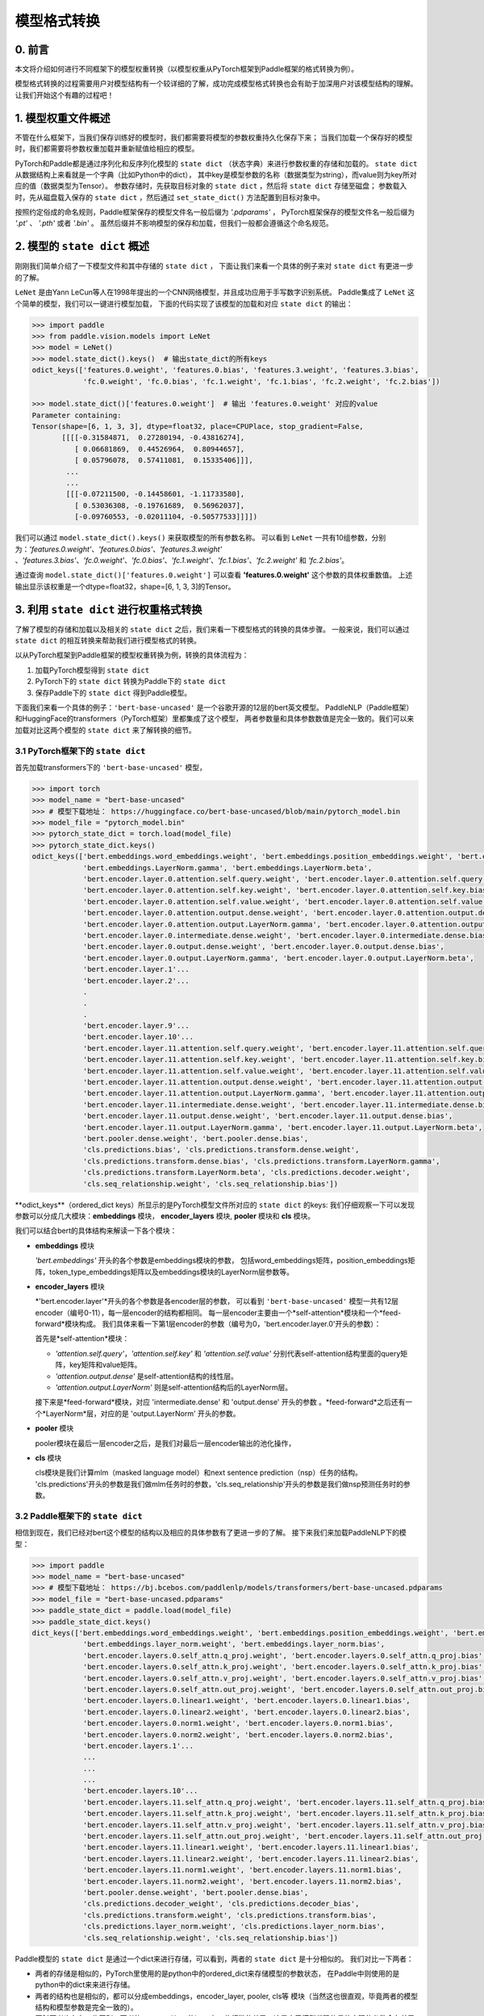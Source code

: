 ==========================================
模型格式转换
==========================================

0. 前言
------------------------------------------
本文将介绍如何进行不同框架下的模型权重转换（以模型权重从PyTorch框架到Paddle框架的格式转换为例）。

模型格式转换的过程需要用户对模型结构有一个较详细的了解，成功完成模型格式转换也会有助于加深用户对该模型结构的理解。
让我们开始这个有趣的过程吧！

1. 模型权重文件概述
------------------------------------------
不管在什么框架下，当我们保存训练好的模型时，我们都需要将模型的参数权重持久化保存下来；
当我们加载一个保存好的模型时，我们都需要将参数权重加载并重新赋值给相应的模型。

PyTorch和Paddle都是通过序列化和反序列化模型的 ``state dict`` （状态字典）来进行参数权重的存储和加载的。
``state dict`` 从数据结构上来看就是一个字典（比如Python中的dict），
其中key是模型参数的名称（数据类型为string），而value则为key所对应的值（数据类型为Tensor）。
参数存储时，先获取目标对象的 ``state dict`` ，然后将 ``state dict`` 存储至磁盘；
参数载入时，先从磁盘载入保存的 ``state dict`` ，然后通过 ``set_state_dict()`` 方法配置到目标对象中。

按照约定俗成的命名规则，Paddle框架保存的模型文件名一般后缀为 `'.pdparams'` ，
PyTorch框架保存的模型文件名一般后缀为 `'.pt'` 、 `'.pth'` 或者 `'.bin'` 。
虽然后缀并不影响模型的保存和加载，但我们一般都会遵循这个命名规范。

2. 模型的 ``state dict`` 概述
------------------------------------------
刚刚我们简单介绍了一下模型文件和其中存储的 ``state dict`` ，
下面让我们来看一个具体的例子来对 ``state dict`` 有更进一步的了解。

``LeNet`` 是由Yann LeCun等人在1998年提出的一个CNN网络模型，并且成功应用于手写数字识别系统。
Paddle集成了 ``LeNet`` 这个简单的模型，我们可以一键进行模型加载，
下面的代码实现了该模型的加载和对应 ``state dict`` 的输出：

.. code:: python

    >>> import paddle
    >>> from paddle.vision.models import LeNet
    >>> model = LeNet()
    >>> model.state_dict().keys()  # 输出state_dict的所有keys
    odict_keys(['features.0.weight', 'features.0.bias', 'features.3.weight', 'features.3.bias',
                'fc.0.weight', 'fc.0.bias', 'fc.1.weight', 'fc.1.bias', 'fc.2.weight', 'fc.2.bias'])

    >>> model.state_dict()['features.0.weight']  # 输出 'features.0.weight' 对应的value
    Parameter containing:
    Tensor(shape=[6, 1, 3, 3], dtype=float32, place=CPUPlace, stop_gradient=False,
           [[[[-0.31584871,  0.27280194, -0.43816274],
              [ 0.06681869,  0.44526964,  0.80944657],
              [ 0.05796078,  0.57411081,  0.15335406]]],
            ...
            ...
            [[[-0.07211500, -0.14458601, -1.11733580],
              [ 0.53036308, -0.19761689,  0.56962037],
              [-0.09760553, -0.02011104, -0.50577533]]]])


我们可以通过 ``model.state_dict().keys()`` 来获取模型的所有参数名称。
可以看到 ``LeNet`` 一共有10组参数，分别为：*'features.0.weight'*、*'features.0.bias'*、*'features.3.weight'*
、*'features.3.bias'*、*'fc.0.weight'*、*'fc.0.bias'*、*'fc.1.weight'*、*'fc.1.bias'*、*'fc.2.weight'* 和 *'fc.2.bias'*。

通过查询 ``model.state_dict()['features.0.weight']`` 可以查看 **'features.0.weight'** 这个参数的具体权重数值。
上述输出显示该权重是一个dtype=float32，shape=[6, 1, 3, 3]的Tensor。

3. 利用 ``state dict`` 进行权重格式转换
------------------------------------------
了解了模型的存储和加载以及相关的 ``state dict`` 之后，我们来看一下模型格式的转换的具体步骤。
一般来说，我们可以通过 ``state dict`` 的相互转换来帮助我们进行模型格式的转换。

以从PyTorch框架到Paddle框架的模型权重转换为例，转换的具体流程为：

1. 加载PyTorch模型得到 ``state dict``
2. PyTorch下的 ``state dict`` 转换为Paddle下的 ``state dict``
3. 保存Paddle下的 ``state dict`` 得到Paddle模型。

下面我们来看一个具体的例子：``'bert-base-uncased'`` 是一个谷歌开源的12层的bert英文模型。
PaddleNLP（Paddle框架）和HuggingFace的transformers（PyTorch框架）里都集成了这个模型，
两者参数量和具体参数数值是完全一致的。我们可以来加载对比这两个模型的 ``state dict`` 来了解转换的细节。

3.1 PyTorch框架下的 ``state dict``
~~~~~~~~~~~~~~~~~~~~~~~~~~~~~~~~~~~~~~~~~~
首先加载transformers下的 ``'bert-base-uncased'`` 模型，

.. code:: python

    >>> import torch
    >>> model_name = "bert-base-uncased"
    >>> # 模型下载地址： https://huggingface.co/bert-base-uncased/blob/main/pytorch_model.bin
    >>> model_file = "pytorch_model.bin"
    >>> pytorch_state_dict = torch.load(model_file)
    >>> pytorch_state_dict.keys()
    odict_keys(['bert.embeddings.word_embeddings.weight', 'bert.embeddings.position_embeddings.weight', 'bert.embeddings.token_type_embeddings.weight',
                'bert.embeddings.LayerNorm.gamma', 'bert.embeddings.LayerNorm.beta',
                'bert.encoder.layer.0.attention.self.query.weight', 'bert.encoder.layer.0.attention.self.query.bias',
                'bert.encoder.layer.0.attention.self.key.weight', 'bert.encoder.layer.0.attention.self.key.bias',
                'bert.encoder.layer.0.attention.self.value.weight', 'bert.encoder.layer.0.attention.self.value.bias',
                'bert.encoder.layer.0.attention.output.dense.weight', 'bert.encoder.layer.0.attention.output.dense.bias',
                'bert.encoder.layer.0.attention.output.LayerNorm.gamma', 'bert.encoder.layer.0.attention.output.LayerNorm.beta',
                'bert.encoder.layer.0.intermediate.dense.weight', 'bert.encoder.layer.0.intermediate.dense.bias',
                'bert.encoder.layer.0.output.dense.weight', 'bert.encoder.layer.0.output.dense.bias',
                'bert.encoder.layer.0.output.LayerNorm.gamma', 'bert.encoder.layer.0.output.LayerNorm.beta',
                'bert.encoder.layer.1'...
                'bert.encoder.layer.2'...
                .
                .
                .
                'bert.encoder.layer.9'...
                'bert.encoder.layer.10'...
                'bert.encoder.layer.11.attention.self.query.weight', 'bert.encoder.layer.11.attention.self.query.bias',
                'bert.encoder.layer.11.attention.self.key.weight', 'bert.encoder.layer.11.attention.self.key.bias',
                'bert.encoder.layer.11.attention.self.value.weight', 'bert.encoder.layer.11.attention.self.value.bias',
                'bert.encoder.layer.11.attention.output.dense.weight', 'bert.encoder.layer.11.attention.output.dense.bias',
                'bert.encoder.layer.11.attention.output.LayerNorm.gamma', 'bert.encoder.layer.11.attention.output.LayerNorm.beta',
                'bert.encoder.layer.11.intermediate.dense.weight', 'bert.encoder.layer.11.intermediate.dense.bias',
                'bert.encoder.layer.11.output.dense.weight', 'bert.encoder.layer.11.output.dense.bias',
                'bert.encoder.layer.11.output.LayerNorm.gamma', 'bert.encoder.layer.11.output.LayerNorm.beta',
                'bert.pooler.dense.weight', 'bert.pooler.dense.bias',
                'cls.predictions.bias', 'cls.predictions.transform.dense.weight',
                'cls.predictions.transform.dense.bias', 'cls.predictions.transform.LayerNorm.gamma',
                'cls.predictions.transform.LayerNorm.beta', 'cls.predictions.decoder.weight',
                'cls.seq_relationship.weight', 'cls.seq_relationship.bias'])

\**odict_keys**（ordered_dict keys）所显示的是PyTorch模型文件所对应的 ``state dict`` 的keys:
我们仔细观察一下可以发现参数可以分成几大模块：**embeddings** 模块，
**encoder_layers** 模块, **pooler** 模块和 **cls** 模块。

我们可以结合bert的具体结构来解读一下各个模块：

- **embeddings** 模块

  *'bert.embeddings'* 开头的各个参数是embeddings模块的参数，
  包括word_embeddings矩阵，position_embeddings矩阵，token_type_embeddings矩阵以及embeddings模块的LayerNorm层参数等。
- **encoder_layers** 模块

  *'bert.encoder.layer'*开头的各个参数是各encoder层的参数，
  可以看到 ``'bert-base-uncased'`` 模型一共有12层encoder（编号0-11），每一层encoder的结构都相同。
  每一层encoder主要由一个*self-attention*模块和一个*feed-forward*模块构成。
  我们具体来看一下第1层encoder的参数（编号为0，'bert.encoder.layer.0'开头的参数）：

  首先是*self-attention*模块：

  * *'attention.self.query'*，*'attention.self.key'* 和 *'attention.self.value'*
    分别代表self-attention结构里面的query矩阵，key矩阵和value矩阵。
  * *'attention.output.dense'* 是self-attention结构的线性层。
  * *'attention.output.LayerNorm'* 则是self-attention结构后的LayerNorm层。

  接下来是*feed-forward*模块，对应 'intermediate.dense' 和 'output.dense' 开头的参数
  。*feed-forward*之后还有一个*LayerNorm*层，对应的是 'output.LayerNorm' 开头的参数。
- **pooler** 模块

  pooler模块在最后一层encoder之后，是我们对最后一层encoder输出的池化操作，
- **cls** 模块

  cls模块是我们计算mlm（masked language model）和next sentence prediction（nsp）任务的结构。
  'cls.predictions'开头的参数是我们做mlm任务时的参数，'cls.seq_relationship'开头的参数是我们做nsp预测任务时的参数。

3.2 Paddle框架下的 ``state dict``
~~~~~~~~~~~~~~~~~~~~~~~~~~~~~~~~~~~~~~~~~~
相信到现在，我们已经对bert这个模型的结构以及相应的具体参数有了更进一步的了解。
接下来我们来加载PaddleNLP下的模型：

.. code:: python

    >>> import paddle
    >>> model_name = "bert-base-uncased"
    >>> # 模型下载地址： https://bj.bcebos.com/paddlenlp/models/transformers/bert-base-uncased.pdparams
    >>> model_file = "bert-base-uncased.pdparams"
    >>> paddle_state_dict = paddle.load(model_file)
    >>> paddle_state_dict.keys()
    dict_keys(['bert.embeddings.word_embeddings.weight', 'bert.embeddings.position_embeddings.weight', 'bert.embeddings.token_type_embeddings.weight',
                'bert.embeddings.layer_norm.weight', 'bert.embeddings.layer_norm.bias',
                'bert.encoder.layers.0.self_attn.q_proj.weight', 'bert.encoder.layers.0.self_attn.q_proj.bias',
                'bert.encoder.layers.0.self_attn.k_proj.weight', 'bert.encoder.layers.0.self_attn.k_proj.bias',
                'bert.encoder.layers.0.self_attn.v_proj.weight', 'bert.encoder.layers.0.self_attn.v_proj.bias',
                'bert.encoder.layers.0.self_attn.out_proj.weight', 'bert.encoder.layers.0.self_attn.out_proj.bias',
                'bert.encoder.layers.0.linear1.weight', 'bert.encoder.layers.0.linear1.bias',
                'bert.encoder.layers.0.linear2.weight', 'bert.encoder.layers.0.linear2.bias',
                'bert.encoder.layers.0.norm1.weight', 'bert.encoder.layers.0.norm1.bias',
                'bert.encoder.layers.0.norm2.weight', 'bert.encoder.layers.0.norm2.bias',
                'bert.encoder.layers.1'...
                ...
                ...
                ...
                'bert.encoder.layers.10'...
                'bert.encoder.layers.11.self_attn.q_proj.weight', 'bert.encoder.layers.11.self_attn.q_proj.bias',
                'bert.encoder.layers.11.self_attn.k_proj.weight', 'bert.encoder.layers.11.self_attn.k_proj.bias',
                'bert.encoder.layers.11.self_attn.v_proj.weight', 'bert.encoder.layers.11.self_attn.v_proj.bias',
                'bert.encoder.layers.11.self_attn.out_proj.weight', 'bert.encoder.layers.11.self_attn.out_proj.bias',
                'bert.encoder.layers.11.linear1.weight', 'bert.encoder.layers.11.linear1.bias',
                'bert.encoder.layers.11.linear2.weight', 'bert.encoder.layers.11.linear2.bias',
                'bert.encoder.layers.11.norm1.weight', 'bert.encoder.layers.11.norm1.bias',
                'bert.encoder.layers.11.norm2.weight', 'bert.encoder.layers.11.norm2.bias',
                'bert.pooler.dense.weight', 'bert.pooler.dense.bias',
                'cls.predictions.decoder_weight', 'cls.predictions.decoder_bias',
                'cls.predictions.transform.weight', 'cls.predictions.transform.bias',
                'cls.predictions.layer_norm.weight', 'cls.predictions.layer_norm.bias',
                'cls.seq_relationship.weight', 'cls.seq_relationship.bias'])

Paddle模型的 ``state dict`` 是通过一个dict来进行存储，可以看到，两者的 ``state dict`` 是十分相似的。
我们对比一下两者：

- 两者的存储是相似的，PyTorch里使用的是python中的ordered_dict来存储模型的参数状态，
  在Paddle中则使用的是python中的dict来来进行存储。
- 两者的结构也是相似的，都可以分成embeddings，encoder_layer, pooler, cls等
  模块（当然这也很直观，毕竟两者的模型结构和模型参数是完全一致的）。
- 同时两者也存在一些区别，两者的 ``state dict`` 的keys有一些细微的差异，这是由于模型代码的具体实现的参数命名差异所造成的。

3.3 PyTorch和Paddle的 ``state dict`` 对比
~~~~~~~~~~~~~~~~~~~~~~~~~~~~~~~~~~~~~~~~~~
我们接下来对上述两个 ``state dict`` 的参数名称以及对应权重来做一一对应。
下面的表格是整理好的 ``state_dict`` 对应关系表格（同一行代表着相对应的参数）：

+--------------------------------------------------------+----------------------------+--------------------------------------------------+---------------------------+
| Keys (PyTorch)                                         | Shape (PyTorch)            | Keys (Paddle)                                    | Shape (Paddle)            |
+========================================================+============================+==================================================+===========================+
| bert.embeddings.word_embeddings.weight                 | [30522, 768]               | bert.embeddings.word_embeddings.weight           | [30522, 768]              |
+--------------------------------------------------------+----------------------------+--------------------------------------------------+---------------------------+
| bert.embeddings.position_embeddings.weight             | [512, 768]                 | bert.embeddings.position_embeddings.weight       | [512, 768]                |
+--------------------------------------------------------+----------------------------+--------------------------------------------------+---------------------------+
| bert.embeddings.token_type_embeddings.weight           | [2, 768]                   | bert.embeddings.token_type_embeddings.weight     | [2, 768]                  |
+--------------------------------------------------------+----------------------------+--------------------------------------------------+---------------------------+
| bert.embeddings.LayerNorm.gamma                        | [768]                      | bert.embeddings.layer_norm.weight                | [768]                     |
+--------------------------------------------------------+----------------------------+--------------------------------------------------+---------------------------+
| bert.embeddings.LayerNorm.beta                         | [768]                      | bert.embeddings.layer_norm.bias                  | [768]                     |
+--------------------------------------------------------+----------------------------+--------------------------------------------------+---------------------------+
| bert.encoder.layer.0.attention.self.query.weight       | [768, 768]                 | bert.encoder.layers.0.self_attn.q_proj.weight    | [768, 768]                |
+--------------------------------------------------------+----------------------------+--------------------------------------------------+---------------------------+
| bert.encoder.layer.0.attention.self.query.bias         | [768]                      | bert.encoder.layers.0.self_attn.q_proj.bias      | [768]                     |
+--------------------------------------------------------+----------------------------+--------------------------------------------------+---------------------------+
| bert.encoder.layer.0.attention.self.key.weight         | [768, 768]                 | bert.encoder.layers.0.self_attn.k_proj.weight    | [768, 768]                |
+--------------------------------------------------------+----------------------------+--------------------------------------------------+---------------------------+
| bert.encoder.layer.0.attention.self.key.bias           | [768]                      | bert.encoder.layers.0.self_attn.k_proj.bias      | [768]                     |
+--------------------------------------------------------+----------------------------+--------------------------------------------------+---------------------------+
| bert.encoder.layer.0.attention.self.value.weight       | [768, 768]                 | bert.encoder.layers.0.self_attn.v_proj.weight    | [768, 768]                |
+--------------------------------------------------------+----------------------------+--------------------------------------------------+---------------------------+
| bert.encoder.layer.0.attention.self.value.bias         | [768]                      | bert.encoder.layers.0.self_attn.v_proj.bias      | [768]                     |
+--------------------------------------------------------+----------------------------+--------------------------------------------------+---------------------------+
| bert.encoder.layer.0.attention.output.dense.weight     | [768, 768]                 | bert.encoder.layers.0.self_attn.out_proj.weight  | [768, 768]                |
+--------------------------------------------------------+----------------------------+--------------------------------------------------+---------------------------+
| bert.encoder.layer.0.attention.output.dense.bias       | [768]                      | bert.encoder.layers.0.self_attn.out_proj.bias    | [768]                     |
+--------------------------------------------------------+----------------------------+--------------------------------------------------+---------------------------+
| bert.encoder.layer.0.attention.output.LayerNorm.gamma  | [768]                      | bert.encoder.layers.0.norm1.weight               | [768]                     |
+--------------------------------------------------------+----------------------------+--------------------------------------------------+---------------------------+
| bert.encoder.layer.0.attention.output.LayerNorm.beta   | [768]                      | bert.encoder.layers.0.norm1.bias                 | [768]                     |
+--------------------------------------------------------+----------------------------+--------------------------------------------------+---------------------------+
| bert.encoder.layer.0.intermediate.dense.weight         | [3072, 768]                | bert.encoder.layers.0.linear1.weight             | [768, 3072]               |
+--------------------------------------------------------+----------------------------+--------------------------------------------------+---------------------------+
| bert.encoder.layer.0.intermediate.dense.bias           | [3072]                     | bert.encoder.layers.0.linear1.bias               | [3072]                    |
+--------------------------------------------------------+----------------------------+--------------------------------------------------+---------------------------+
| bert.encoder.layer.0.output.dense.weight               | [768, 3072]                | bert.encoder.layers.0.linear2.weight             | [3072, 768]               |
+--------------------------------------------------------+----------------------------+--------------------------------------------------+---------------------------+
| bert.encoder.layer.0.output.dense.bias                 | [768]                      | bert.encoder.layers.0.linear2.bias               | [768]                     |
+--------------------------------------------------------+----------------------------+--------------------------------------------------+---------------------------+
| bert.encoder.layer.0.output.LayerNorm.gamma            | [768]                      | bert.encoder.layers.0.norm2.weight               | [768]                     |
+--------------------------------------------------------+----------------------------+--------------------------------------------------+---------------------------+
| bert.encoder.layer.0.output.LayerNorm.beta             | [768]                      | bert.encoder.layers.0.norm2.bias                 | [768]                     |
+--------------------------------------------------------+----------------------------+--------------------------------------------------+---------------------------+
| bert.pooler.dense.weight                               | [768, 768]                 | bert.pooler.dense.weight                         | [768, 768]                |
+--------------------------------------------------------+----------------------------+--------------------------------------------------+---------------------------+
| bert.pooler.dense.bias                                 | [768]                      | bert.pooler.dense.bias                           | [768]                     |
+--------------------------------------------------------+----------------------------+--------------------------------------------------+---------------------------+
| cls.predictions.bias                                   | [30522]                    | cls.predictions.decoder_bias                     | [30522]                   |
+--------------------------------------------------------+----------------------------+--------------------------------------------------+---------------------------+
| cls.predictions.transform.dense.weight                 | [768, 768]                 | cls.predictions.transform.weight                 | [768, 768]                |
+--------------------------------------------------------+----------------------------+--------------------------------------------------+---------------------------+
| cls.predictions.transform.dense.bias                   | [768]                      | cls.predictions.transform.bias                   | [768]                     |
+--------------------------------------------------------+----------------------------+--------------------------------------------------+---------------------------+
| cls.predictions.transform.LayerNorm.gamma              | [768]                      | cls.predictions.layer_norm.weight                | [768]                     |
+--------------------------------------------------------+----------------------------+--------------------------------------------------+---------------------------+
| cls.predictions.transform.LayerNorm.beta               | [768]                      | cls.predictions.layer_norm.bias                  | [768]                     |
+--------------------------------------------------------+----------------------------+--------------------------------------------------+---------------------------+
| cls.predictions.decoder.weight                         | [30522, 768]               | cls.predictions.decoder_weight                   | [30522, 768]              |
+--------------------------------------------------------+----------------------------+--------------------------------------------------+---------------------------+
| cls.seq_relationship.weight                            | [2, 768]                   | cls.seq_relationship.weight                      | [768, 2]                  |
+--------------------------------------------------------+----------------------------+--------------------------------------------------+---------------------------+
| cls.seq_relationship.bias                              | [2]                        | cls.seq_relationship.bias                        | [2]                       |
+--------------------------------------------------------+----------------------------+--------------------------------------------------+---------------------------+

正确地对应好 ``state dict`` 的参数以及权重有助于我们正确地进行 ``state dict`` 的转换。

我们从参数名称上能看出基本的一个对应关系，例如：

* `bert.embeddings.LayerNorm.gamma` 对应 `bert.embeddings.layer_norm.weight` ；
* `bert.embeddings.LayerNorm.beta` 对应 `bert.embeddings.layer_norm.bias` ；
* `bert.encoder.layer.0.attention.self.query.weight` 对应 `bert.encoder.layers.0.self_attn.q_proj.weight` ；
* `bert.encoder.layer.0.attention.self.query.bias` 对应 `bert.encoder.layers.0.self_attn.q_proj.bias`。

两者的顺序是基本一致的，但也有一些例外，例如：

* `bert.encoder.layers.0.norm1.weight` 对应 `bert.encoder.layer.0.attention.output.LayerNorm.gamma` ；
* `bert.encoder.layers.0.norm1.bias` 对应 `bert.encoder.layer.0.attention.output.LayerNorm.beta` ；
* `bert.encoder.layer.0.intermediate.dense.weight` 对应 `bert.encoder.layers.0.linear1.weight` ；
* `bert.encoder.layer.0.output.dense.weight` 对应 `bert.encoder.layers.0.linear2.weight` ；
* `bert.encoder.layer.0.output.LayerNorm.gamma` 对应 `bert.encoder.layers.0.norm2.weight`。

正确的参数对应关系可能需要我们阅读具体的代码进行判断。
在上面的表格中我们已经将两者的keys准确地一一对应了。建立好了keys的对应关系之后，我们可以进行values的对应。

如果你仔细观察表格，会发现有些参数对应的values形状存在差异。
比如 ``bert.encoder.layer.0.intermediate.dense.weight`` 和 ``bert.encoder.layers.0.linear1.weight``
这两个keys是相对应的一组参数名，但是他们的values形状却不相同；前者是 ``[3072, 768]`` ，
后者是 ``[768, 3072]`` ，两者刚好是一个转置的关系。这是因为PyTorch对于 ``nn.Linear`` 模块的保存是将权重的shape进行转置后保存的。
所以在我们进行 ``state dict`` 转换的时候，需要注意做好shape的转换（例如将PyTorch模型里
nn.Linear层对应的参数权重转置处理后生成Paddle的参数权重）。

另外还需要注意其他一些细节，这里列出来几个可能会遇到的情景以供参考：

- 有些模型结构可能在实现时对参数的处理有差异导致存在参数的拆分或者合并等操作，
  此时我们需要进行参数多对一或者一对多的映射，同时将对应的values拆分或者合并。
- 还有存在batch norm层时，我们需要注意todo。

3.4 bert模型转换代码
~~~~~~~~~~~~~~~~~~~~~~~~~~~~~~~~~~~~~~~~~~
下一步就是进行最关键的模型转换环节。
这一步十分关键，正确地进行 ``state dict`` 的转换才能确保我们通过精度验证。

下面是进行模型转换的代码（PyTorch转换为Paddle）：

.. code:: python

    import paddle
    import torch
    import numpy as np

    torch_model_path = "pytorch_model.bin"
    torch_state_dict = torch.load(torch_model_path)

    paddle_model_path = "bert_base_uncased.pdparams"
    paddle_state_dict = {}

    # State_dict's keys mapping: from torch to paddle
    keys_dict = {
        # about embeddings
        "embeddings.LayerNorm.gamma": "embeddings.layer_norm.weight",
        "embeddings.LayerNorm.beta": "embeddings.layer_norm.bias",

        # about encoder layer
        'encoder.layer': 'encoder.layers',
        'attention.self.query': 'self_attn.q_proj',
        'attention.self.key': 'self_attn.k_proj',
        'attention.self.value': 'self_attn.v_proj',
        'attention.output.dense': 'self_attn.out_proj',
        'attention.output.LayerNorm.gamma': 'norm1.weight',
        'attention.output.LayerNorm.beta': 'norm1.bias',
        'intermediate.dense': 'linear1',
        'output.dense': 'linear2',
        'output.LayerNorm.gamma': 'norm2.weight',
        'output.LayerNorm.beta': 'norm2.bias',

        # about cls predictions
        'cls.predictions.transform.dense': 'cls.predictions.transform',
        'cls.predictions.decoder.weight': 'cls.predictions.decoder_weight',
        'cls.predictions.transform.LayerNorm.gamma': 'cls.predictions.layer_norm.weight',
        'cls.predictions.transform.LayerNorm.beta': 'cls.predictions.layer_norm.bias',
        'cls.predictions.bias': 'cls.predictions.decoder_bias'
    }


    for torch_key in torch_state_dict:
        paddle_key = torch_key
        for k in keys_dict:
            if k in paddle_key:
                paddle_key = paddle_key.replace(k, keys_dict[k])

        if ('linear' in paddle_key) or ('proj' in  paddle_key) or ('vocab' in  paddle_key and 'weight' in  paddle_key) or ("dense.weight" in paddle_key) or ('transform.weight' in paddle_key) or ('seq_relationship.weight' in paddle_key):
            paddle_state_dict[paddle_key] = paddle.to_tensor(torch_state_dict[torch_key].cpu().numpy().transpose())
        else:
            paddle_state_dict[paddle_key] = paddle.to_tensor(torch_state_dict[torch_key].cpu().numpy())

        print("torch: ", torch_key,"\t", torch_state_dict[torch_key].shape)
        print("paddle: ", paddle_key, "\t", paddle_state_dict[paddle_key].shape, "\n")

    paddle.save(paddle_state_dict, paddle_model_path)


我们来看一下这份转换代码：
我们需要下载好待转换的PyTorch模型，并加载模型得到**torch_state_dict**
；**paddle_state_dict** 和 **paddle_model_path** 则定义了转换后的 ``state dict`` 和模型文件路径；
代码中 **keys_dict** 定义了两者keys的映射关系（可以通过上面的表格对比得到）。

下一步就是最关键的 *paddle_state_dict* 的构建，我们对 *torch_state_dict* 里的每一个key都进行映射，
得到对应的 *paddle_state_dict* 的key。获取 *paddle_state_dict* 的key之后我们需要
对 *torch_state_dict* 的value进行转换，如果key对应的结构是 ``nn.Linear`` 模块的话，
我们还需要进行value的transpose操作。

最后我们保存得到的 *paddle_state_dict* 就能得到对应的Paddle模型。
至此我们已经完成了模型的转换工作，得到了Paddle框架下的模型 ``"model_state.pdparams"`` 。

4. 模型权重验证
------------------------------------------
得到了模型权重后，我们还需要进行精度的对齐来验证我们上述转换的正确性。
我们可以通过前向推理和下游任务fine-tuning这两个任务进行精度对齐验证。

4.1 对齐前向精度
~~~~~~~~~~~~~~~~~~~~~~~~~~~~~~~~~~~~~~~~~~
前向精度的对齐十分简单，我们只需要保证两者输入是一致的前提下，观察得到的输出是否一致。
这里有几个注意事项，我们运行推理时需要打开eval模式，设置dropout为0等操作去除随机性造成的影响。

除了得到的模型权重文件，我们还需要准备模型配置文件。将模型权重文件（model_state.pdparams）和模型配置文件（model_config.json）
这两个文件放在同一个路径下，我们就可以进行模型前向精度的对齐验证，下面提供了bert模型对齐前向精度的代码示例：

.. code:: python

    text = "Welcome to use paddle paddle and paddlenlp!"
    torch_model_name = "bert-base-uncased"
    paddle_model_name = "bert-base-uncased"

    # torch output
    import torch
    import transformers
    from transformers.models.bert import *

    # torch_model = BertForPreTraining.from_pretrained(torch_model_name)
    torch_model = BertModel.from_pretrained(torch_model_name)
    torch_tokenizer = BertTokenizer.from_pretrained(torch_model_name)
    torch_model.eval()

    torch_inputs = torch_tokenizer(text, return_tensors="pt")
    torch_outputs = torch_model(**torch_inputs)

    torch_logits = torch_outputs[0]
    torch_array = torch_logits.cpu().detach().numpy()
    print("torch_prediction_logits shape:{}".format(torch_array.shape))
    print("torch_prediction_logits:{}".format(torch_array))


    # paddle output
    import paddle
    import paddlenlp
    from paddlenlp.transformers.bert.modeling import *
    import numpy as np

    # paddle_model = BertForPretraining.from_pretrained(paddle_model_name)
    paddle_model = BertModel.from_pretrained(paddle_model_name)
    paddle_tokenizer = BertTokenizer.from_pretrained(paddle_model_name)
    paddle_model.eval()

    paddle_inputs = paddle_tokenizer(text)
    paddle_inputs = {k:paddle.to_tensor([v]) for (k, v) in paddle_inputs.items()}
    paddle_outputs = paddle_model(**paddle_inputs)

    paddle_logits = paddle_outputs[0]
    paddle_array = paddle_logits.numpy()
    print("paddle_prediction_logits shape:{}".format(paddle_array.shape))
    print("paddle_prediction_logits:{}".format(paddle_array))


    # the output logits should have the same shape
    assert torch_array.shape == paddle_array.shape, "the output logits should have the same shape, but got : {} and {} instead".format(torch_array.shape, paddle_array.shape)
    diff = torch_array - paddle_array
    print(np.amax(abs(diff)))

代码最后会打印模型输出矩阵的每个元素最大差值，根据这个差值可以判定我们是否对齐了前向精度。

4.2 下游任务fine-tuning验证（可选）
~~~~~~~~~~~~~~~~~~~~~~~~~~~~~~~~~~~~~~~~~~
当我们对齐前向精度时，一般来说我们的模型转换就已经成功了。我们还可以运行下游任务fine-tuning进行double check。
同样的，我们需要设置相同的训练数据，相同的训练参数，相同的训练环境进行fine-tuning来对比两者的收敛性以及收敛指标。

5. 写在最后
------------------------------------------
恭喜你成功完成了模型权重的格式转换工作！欢迎向PaddleNLP提PR共享你的模型，
这样每一个使用PaddleNLP的用户都能使用你共享的模型哦～
